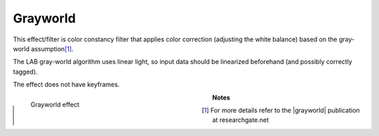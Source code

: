 .. meta::

   :description: Do your first steps with Kdenlive video editor, using grayworld effect
   :keywords: KDE, Kdenlive, video editor, help, learn, easy, effects, filter, video effects, misc, miscellaneous, grayworld

.. metadata-placeholder

   :authors: - Bernd Jordan (https://discuss.kde.org/u/berndmj)

   :license: Creative Commons License SA 4.0


.. |grayworld| raw:: html

   <a href="https://www.researchgate.net/publication/275213614_A_New_Color_Correction_Method_for_Underwater_Imaging" target="_blank">grayworld assumption</a>


.. _effects-grayworld:

Grayworld
=========

This effect/filter is color constancy filter that applies color correction (adjusting the white balance) based on the gray-world assumption\ [1]_.

The LAB gray-world algorithm uses linear light, so input data should be linearized beforehand (and possibly correctly tagged).

The effect does not have keyframes.

.. figure:: /images/effects_and_compositions/kdenlive2304_effects-grayworld.webp
   :width: 400px
   :figwidth: 400px
   :align: left
   :alt: kdenlive2304_effects-grayworld

   Grayworld effect

..

.. rst-class:: clear-both


**Notes**

.. [1] For more details refer to the |grayworld| publication at researchgate.net
